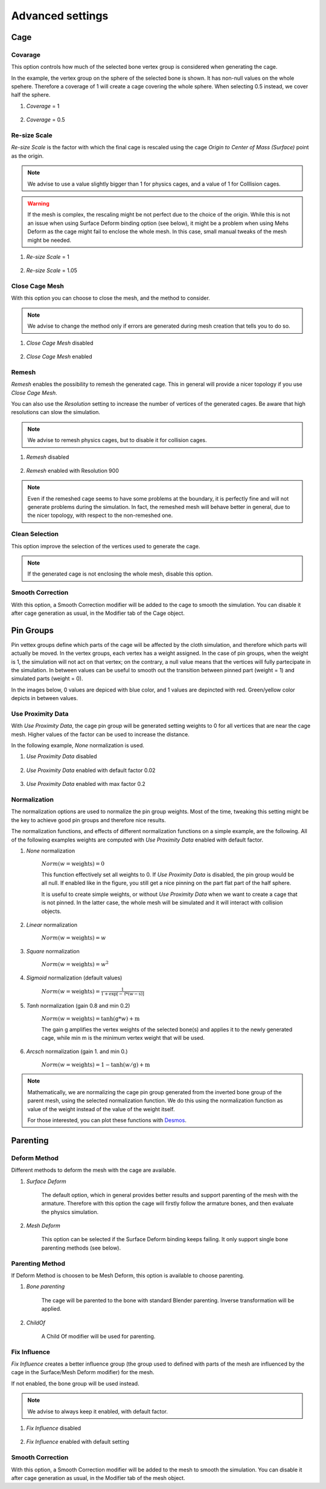 Advanced settings
===================================

Cage
*********

Covarage
-------

This option controls how much of the selected bone vertex group is considered when generating the cage.

In the example, the vertex group on the sphere of the selected bone is shown. It has non-null values on the whole spehere. Therefore a coverage of 1 will create a cage covering the whole sphere. When selecting 0.5 instead, we cover half the sphere.

#. *Coverage* = 1

    .. image:: images/covarage_1.png
           :width: 300

#. *Coverage* = 0.5
    
    .. image:: images/covarage_05.png
           :width: 300

Re-size Scale
-------

*Re-size Scale* is the factor with which the final cage is rescaled using the cage *Origin to Center of Mass (Surface)* point as the origin.

.. note::
    We advise to use a value slightly bigger than 1 for physics cages, and a value of 1 for Colllision cages.

.. warning::
    If the mesh is complex, the rescaling might be not perfect due to the choice of the origin. While this is not an issue when using Surface Deform binding option (see below), it might be a problem when using Mehs Deform as the cage might fail to enclose the whole mesh. In this case, small manual tweaks of the mesh might be needed.

#. *Re-size Scale* = 1

    .. image:: images/scale_1.png
           :width: 300

#. *Re-size Scale* = 1.05
    
    .. image:: images/scale_105.png
           :width: 300

Close Cage Mesh
-------

With this option you can choose to close the mesh, and the method to consider.

.. note::
    We advise to change the method only if errors are generated during mesh creation that tells you to do so.

#. *Close Cage Mesh* disabled
    
    .. image:: images/no_close.png
           :width: 300

#. *Close Cage Mesh* enabled

    .. image:: images/close.png
           :width: 300

Remesh
-------

*Remesh* enables the possibility to remesh the generated cage. This in general will provide a nicer topology if you use *Close Cage Mesh*.

You can also use the *Resolution* setting to increase the number of vertices of the generated cages. Be aware that high resolutions can slow the simulation.

.. note::
    We advise to remesh physics cages, but to disable it for collision cages.

#. *Remesh* disabled

    .. image:: images/no_remesh.png
           :width: 300

#. *Remesh* enabled with Resolution 900
    
    .. image:: images/remesh_900.png
           :width: 300

.. note::
    Even if the remeshed cage seems to have some problems at the boundary, it is perfectly fine and will not generate problems during the simulation. In fact, the remeshed mesh will behave better in general, due to the nicer topology, with respect to the non-remeshed one.

Clean Selection
-------

This option improve the selection of the vertices used to generate the cage.

.. note::
    If the generated cage is not enclosing the whole mesh, disable this option.

Smooth Correction
-------

With this option, a Smooth Correction modifier will be added to the cage to smooth the simulation. You can disable it after cage generation as usual, in the Modifier tab of the Cage object.

Pin Groups
*********

Pin vettex groups define which parts of the cage will be affected by the cloth simulation, and therefore which parts will actually be moved. In the vertex groups, each vertex has a weight assigned. In the case of pin groups, when the weight is 1, the simulation will not act on that vertex; on the contrary, a null value means that the vertices will fully partecipate in the simulation. In between values can be useful to smooth out the transition between pinned part (weight = 1) and simulated parts (weight = 0).

In the images below, 0 values are depiced with blue color, and 1 values are depincted with red. Green/yellow color depicts in between values.

Use Proximity Data
-------

With *Use Proximity Data*, the cage pin group will be generated setting weights to 0 for all vertices that are near the cage mesh. Higher values of the factor can be used to increase the distance.

In the following example, *None* normalization is used.

#. *Use Proximity Data* disabled

    .. image:: images/no_use_proximity.png
           :width: 300

#. *Use Proximity Data* enabled with default factor 0.02

    .. image:: images/use_proximity_002.png
           :width: 300

#. *Use Proximity Data* enabled with max factor 0.2

    .. image:: images/use_proximity_02.png
           :width: 300

Normalization
-------

The normalization options are used to normalize the pin group weights. Most of the time, tweaking this setting might be the key to achieve good pin groups and therefore nice results.

The normalization functions, and effects of different normalization functions on a simple example, are the following. All of the following examples weights are computed with *Use Proximity Data* enabled with default factor.

#. *None* normalization

    :math:`Norm(w = \text{weights}) = 0`

    This function effectively set all weights to 0. If *Use Proximity Data* is disabled, the pin group would be all null. If enabled like in the figure, you still get a nice pinning on the part flat part of the half sphere.
    
    It is useful to create simple weights, or without *Use Proximity Data* when we want to create a cage that is not pinned. In the latter case, the whole mesh will be simulated and it will interact with collision objects.

    .. image:: images/weights_normalization/none.png
       :width: 300

#. *Linear* normalization
    
    :math:`Norm(w = \text{weights}) = w`
    
    .. image:: images/weights_normalization/linear.png
       :width: 300

#. *Square* normalization

    :math:`Norm(w = \text{weights}) = w^2`

    .. image:: images/weights_normalization/square.png
       :width: 300

#. *Sigmoid* normalization (default values)

    :math:`Norm(w = \text{weights}) =\frac{1}{1 + \exp[-\text{f}*(w-\text{s})]}`

    .. image:: images/weights_normalization/sigmoid.png
       :width: 300

#. *Tanh* normalization (gain 0.8 and min 0.2)
    
    :math:`Norm(w = \text{weights}) =\tanh(\text{g}*w) + \text{m}`
    
    The gain g amplifies the vertex weights of the selected bone(s) and applies it to the newly generated cage, while min m is the minimum vertex weight that will be used.
    
    .. image:: images/weights_normalization/tanh_gain08_min02.png
       :width: 300

#. *Arcsch* normalization (gain 1. and min 0.)
    
    :math:`Norm(w = \text{weights}) = 1 - \tanh(w/\text{g}) + \text{m}`
    
    .. image:: images/weights_normalization/arcsch_gain01_min0.png
       :width: 300

.. note::
    Mathematically, we are normalizing the cage pin group generated from the inverted bone group of the parent mesh, using the selected normalization function. We do this using the normalization function as value of the weight instead of the value of the weight itself.
    
    For those interested, you can plot these functions with `Desmos <https://www.desmos.com>`_.

Parenting
*********

Deform Method
-------

Different methods to deform the mesh with the cage are available.

#. *Surface Deform*

    The default option, which in general provides better results and support parenting of the mesh with the armature. Therefore with this option the cage will firstly follow the armature bones, and then evaluate the physics simulation.
    
#. *Mesh Deform*
    
    This option can be selected if the Surface Deform binding keeps failing. It only support single bone parenting methods (see below).

Parenting Method
-------

If Deform Method is choosen to be Mesh Deform, this option is available to choose parenting.

#. *Bone parenting*

    The cage will be parented to the bone with standard Blender parenting. Inverse transformation will be applied.
    
#. *ChildOf*
    
    A Child Of modifier will be used for parenting.

Fix Influence
-------

*Fix Influence* creates a better influence group (the group used to defined with parts of the mesh are influenced by the cage in the Surface/Mesh Deform modifier) for the mesh.

If not enabled, the bone group will be used instead.

.. note::
    We advise to always keep it enabled, with default factor.

#. *Fix Influence* disabled

    .. image:: images/no_fix_influence.png
           :width: 300

#. *Fix Influence* enabled with default setting
    
    .. image:: images/fix_influence.png
           :width: 300

Smooth Correction
-------

With this option, a Smooth Correction modifier will be added to the mesh to smooth the simulation. You can disable it after cage generation as usual, in the Modifier tab of the mesh object.
